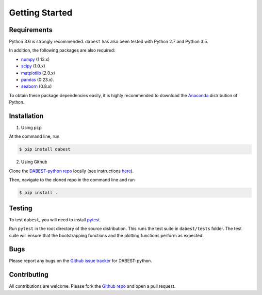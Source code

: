 .. _getting-started:

===============
Getting Started
===============

------------
Requirements
------------

Python 3.6 is strongly recommended. ``dabest`` has also been tested with Python 2.7 and Python 3.5.

In addition, the following packages are also required:

* `numpy <https://www.numpy.org>`_ (1.13.x)
* `scipy <https://www.scipy.org>`_ (1.0.x)
* `matplotlib <https://www.matplotlib.org>`_ (2.0.x)
* `pandas <https://pandas.pydata.org>`_ (0.23.x).
* `seaborn <https://seaborn.pydata.org>`_ (0.8.x)

To obtain these package dependencies easily, it is highly recommended to download the `Anaconda <https://www.continuum.io/downloads>`_ distribution of Python.

------------
Installation
------------

1. Using ``pip``

At the command line, run

.. code-block:: console

  $ pip install dabest

2. Using Github

Clone the `DABEST-python repo <https://github.com/ACCLAB/DABEST-python>`_ locally (see instructions `here <https://help.github.com/articles/cloning-a-repository/>`_).

Then, navigate to the cloned repo in the command line and run

.. code-block:: console

  $ pip install .


-------
Testing
-------

To test ``dabest``, you will need to install `pytest <https://docs.pytest.org/en/latest/>`_.

Run ``pytest`` in the root directory of the source distribution. This runs the test suite in ``dabest/tests`` folder. The test suite will ensure that the bootstrapping functions and the plotting functions perform as expected.

----
Bugs
----
Please report any bugs on the `Github issue tracker <https://github.com/ACCLAB/DABEST-python/issues/new>`_ for DABEST-python.

------------
Contributing
------------
All contributions are welcome. Please fork the `Github repo    <https://github.com/ACCLAB/DABEST-python/>`_ and open a pull request.
